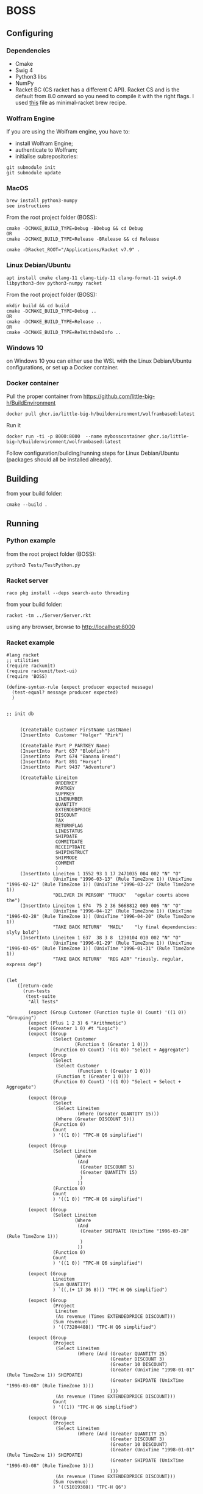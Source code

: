 * BOSS
** Configuring
*** Dependencies
- Cmake
- Swig 4
- Python3 libs
- NumPy
- Racket BC (CS racket has a different C API). Racket CS and is the default from
  8.0 onward so you need to compile it with the right flags. I used
  [[https://gist.github.com/little-big-h/e024b33174d29f98967a5444124d4eb9][this]]
  file as minimal-racket brew recipe.

*** Wolfram Engine
If you are using the Wolfram engine, you have to:
- install Wolfram Engine;
- authenticate to Wolfram;
- initialise subrepositories:
: git submodule init
: git submodule update
  
*** MacOS
: brew install python3-numpy
: see instructions

From the root project folder (BOSS):
: cmake -DCMAKE_BUILD_TYPE=Debug -BDebug && cd Debug
: OR
: cmake -DCMAKE_BUILD_TYPE=Release -BRelease && cd Release

: cmake -DRacket_ROOT="/Applications/Racket v7.9" .

*** Linux Debian/Ubuntu
: apt install cmake clang-11 clang-tidy-11 clang-format-11 swig4.0 libpython3-dev python3-numpy racket
From the root project folder (BOSS):
: mkdir build && cd build
: cmake -DCMAKE_BUILD_TYPE=Debug ..
: OR
: cmake -DCMAKE_BUILD_TYPE=Release ..
: OR
: cmake -DCMAKE_BUILD_TYPE=RelWithDebInfo ..

*** Windows 10
on Windows 10 you can either use the WSL with the Linux Debian/Ubuntu configurations, or set up a Docker container.

*** Docker container
Pull the proper container from https://github.com/little-big-h/BuildEnvironment
: docker pull ghcr.io/little-big-h/buildenvironment/wolframbased:latest
Run it
: docker run -ti -p 8000:8000  --name mybosscontainer ghcr.io/little-big-h/buildenvironment/wolframbased:latest
Follow configuration/building/running steps for Linux Debian/Ubuntu (packages should all be installed already).

** Building
from your build folder:
: cmake --build .

** Running
*** Python example
from the root project folder (BOSS):
: python3 Tests/TestPython.py

*** Racket server
: raco pkg install --deps search-auto threading
from your build folder:
: racket -tm ../Server/Server.rkt
using any browser, browse to http://localhost:8000

*** Racket example
#+begin_src racket :exports both :tangle yes :main no :cache no
  #lang racket
  ;; utilities
  (require rackunit)
  (require rackunit/text-ui)
  (require 'BOSS)

  (define-syntax-rule (expect producer expected message)
    (test-equal? message producer expected)
    )


  ;; init db


       (CreateTable Customer FirstName LastName)
       (InsertInto  Customer "Holger" "Pirk")

       (CreateTable Part P_PARTKEY Name)
       (InsertInto  Part 637 "Blobfish")
       (InsertInto  Part 674 "Banana Bread")
       (InsertInto  Part 891 "Horse")
       (InsertInto  Part 9437 "Adventure")

       (CreateTable Lineitem
                    ORDERKEY
                    PARTKEY
                    SUPPKEY
                    LINENUMBER
                    QUANTITY
                    EXTENDEDPRICE
                    DISCOUNT
                    TAX
                    RETURNFLAG
                    LINESTATUS
                    SHIPDATE
                    COMMITDATE
                    RECEIPTDATE
                    SHIPINSTRUCT
                    SHIPMODE
                    COMMENT
                    )
       (InsertInto Lineitem 1 1552 93 1 17 2471035 004 002 "N" "O"
                   (UnixTime "1996-03-13" (Rule TimeZone 1)) (UnixTime "1996-02-12" (Rule TimeZone 1)) (UnixTime "1996-03-22" (Rule TimeZone 1))
                   "DELIVER IN PERSON" "TRUCK"   "egular courts above the")
       (InsertInto Lineitem 1 674  75 2 36 5668812 009 006 "N" "O"
                   (UnixTime "1996-04-12" (Rule TimeZone 1)) (UnixTime "1996-02-28" (Rule TimeZone 1)) (UnixTime "1996-04-20" (Rule TimeZone 1))
                   "TAKE BACK RETURN"  "MAIL"    "ly final dependencies: slyly bold")
       (InsertInto Lineitem 1 637  38 3 8  1230104 010 002 "N" "O"
                   (UnixTime "1996-01-29" (Rule TimeZone 1)) (UnixTime "1996-03-05" (Rule TimeZone 1)) (UnixTime "1996-01-31" (Rule TimeZone 1))
                   "TAKE BACK RETURN"  "REG AIR" "riously. regular, express dep")


  (let
      ([return-code
        (run-tests
         (test-suite
          "All Tests"

          (expect (Group Customer (Function tuple 0) Count) '((1 0)) "Grouping")
          (expect (Plus 1 2 3) 6 "Arithmetic")
          (expect (Greater 1 0) #t "Logic")
          (expect (Group
                   (Select Customer
                           (Function t (Greater 1 0)))
                   (Function 0) Count) '((1 0)) "Select + Aggregate")
          (expect (Group
                   (Select
                    (Select Customer
                            (Function t (Greater 1 0)))
                    (Function t (Greater 1 0)))
                   (Function 0) Count) '((1 0)) "Select + Select + Aggregate")

          (expect (Group
                   (Select
                    (Select Lineitem
                            (Where (Greater QUANTITY 15)))
                    (Where (Greater DISCOUNT 5)))
                   (Function 0)
                   Count
                   ) '((1 0)) "TPC-H Q6 simplified")

          (expect (Group
                   (Select Lineitem
                           (Where
                            (And
                             (Greater DISCOUNT 5)
                             (Greater QUANTITY 15)
                             )
                            ))
                   (Function 0)
                   Count
                   ) '((1 0)) "TPC-H Q6 simplified")

          (expect (Group
                   (Select Lineitem
                           (Where
                            (And
                             (Greater SHIPDATE (UnixTime "1996-03-28" (Rule TimeZone 1)))
                             )
                            ))
                   (Function 0)
                   Count
                   ) '((1 0)) "TPC-H Q6 simplified")

          (expect (Group
                   Lineitem
                   (Sum QUANTITY)
                   ) `((,(+ 17 36 8))) "TPC-H Q6 simplified")

          (expect (Group
                   (Project
                    Lineitem
                    (As revenue (Times EXTENDEDPRICE DISCOUNT)))
                   (Sum revenue)
                   ) '((73204488)) "TPC-H Q6 simplified")

          (expect (Group
                   (Project
                    (Select Lineitem
                            (Where (And (Greater QUANTITY 25)
                                        (Greater DISCOUNT 3)
                                        (Greater 10 DISCOUNT)
                                        (Greater (UnixTime "1998-01-01" (Rule TimeZone 1)) SHIPDATE)
                                        (Greater SHIPDATE (UnixTime "1996-03-08" (Rule TimeZone 1)))
                                        )))
                    (As revenue (Times EXTENDEDPRICE DISCOUNT)))
                   Count
                   ) '((1)) "TPC-H Q6 simplified")

          (expect (Group
                   (Project
                    (Select Lineitem
                            (Where (And (Greater QUANTITY 25)
                                        (Greater DISCOUNT 3)
                                        (Greater 10 DISCOUNT)
                                        (Greater (UnixTime "1998-01-01" (Rule TimeZone 1)) SHIPDATE)
                                        (Greater SHIPDATE (UnixTime "1996-03-08" (Rule TimeZone 1)))
                                        )))
                    (As revenue (Times EXTENDEDPRICE DISCOUNT)))
                   (Sum revenue)
                   ) '((51019308)) "TPC-H Q6")

          (expect (Group
                   (Project
                    (Select Lineitem
                            (Where (And (Greater QUANTITY 25)
                                        (Greater DISCOUNT 3)
                                        (Greater 10 DISCOUNT)
                                        (Greater (UnixTime "1998-01-01" (Rule TimeZone 1)) SHIPDATE)
                                        (Greater SHIPDATE (UnixTime "1996-03-08" (Rule TimeZone 1)))
                                        )))
                    (As revenue (Times EXTENDEDPRICE DISCOUNT)))
                   (Sum revenue)
                   ) '( (51019308)) "TPC-H Q6")


          (expect (Project
                   (Select Lineitem
                           (Where (And (Greater QUANTITY 25)
                                       (Greater DISCOUNT 3)
                                       (Greater 10 DISCOUNT)
                                       (Greater (UnixTime "1998-01-01" (Rule TimeZone 1)) SHIPDATE)
                                       (Greater SHIPDATE (UnixTime "1996-03-08" (Rule TimeZone 1)))
                                       )))
                   (As COMMENT COMMENT))  '(("ly final dependencies: slyly bold")) "projection")


          (expect (Select Lineitem
                          (Where (And (Greater QUANTITY 25)
                                      (Greater DISCOUNT 3)
                                      (Greater 10 DISCOUNT)
                                      (Greater (UnixTime "1998-01-01" (Rule TimeZone 1)) SHIPDATE)
                                      (Greater SHIPDATE (UnixTime "1996-03-08" (Rule TimeZone 1)))
                                      ))
                          ) '((1 674 75 2 36 5668812 9 6 "N" "O" 829263600 825462000 829954800 "TAKE BACK RETURN" "MAIL" "ly final dependencies: slyly bold")) "TPC-H Q6")

          (expect (length
                   (Group Lineitem (By TAX) (Sum QUANTITY) ))
                  2 "Grouping Result Size")

          (expect
           (Group Lineitem (By TAX) (Sum QUANTITY) )
           '((25 2) (36 6)) "Grouping + Sum Results")

          (expect
           (Group Lineitem (By ORDERKEY) Count )
           '((3 1)) "Grouping + Count Results")

          (expect
           (Group Lineitem (By TAX) Count )
           '((2 2) (1 6)) "Grouping + Count Results")

          (expect (Join Lineitem Part (Where (Equal PARTKEY P_PARTKEY)))
                  '((637 "Blobfish" 1 637 38 3 8 1230104 10 2 "N" "O" 822870000 825980400
                         823042800 "TAKE BACK RETURN" "REG AIR" "riously. regular, express dep")
                    (674 "Banana Bread" 1 674 75 2 36 5668812 9 6 "N" "O" 829263600 825462000
                         829954800 "TAKE BACK RETURN" "MAIL" "ly final dependencies: slyly bold")) "Join")



          (expect
           (Group
            (ProjectAll
             Lineitem
             li)
            (Sum li.QUANTITY))
           '((61)) "ProjectAll simplified")

          (expect
           (Group Lineitem (By TAX) (Sum QUANTITY) (Sum EXTENDEDPRICE) )
           '((25 3701139 2) (36 5668812 6)) "Grouping + Sum Results")
          )
         )])
    (collect-garbage)
    return-code)

#+end_src
